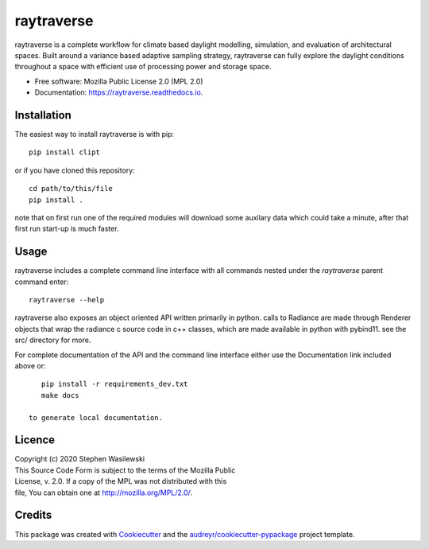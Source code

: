 ===========
raytraverse
===========


.. image:: https://img.shields.io/pypi/v/raytraverse.svg
        :target: https://pypi.python.org/pypi/raytraverse

.. image:: https://readthedocs.org/projects/raytraverse/badge/?version=latest
        :target: https://raytraverse.readthedocs.io/en/latest/?badge=latest
        :alt: Documentation Status

raytraverse is a complete workflow for climate based daylight modelling,
simulation, and evaluation of architectural spaces. Built around a variance
based adaptive sampling strategy, raytraverse can fully explore the daylight
conditions throughout a space with efficient use of processing power and
storage space.

* Free software: Mozilla Public License 2.0 (MPL 2.0)
* Documentation: https://raytraverse.readthedocs.io.


Installation
------------
The easiest way to install raytraverse is with pip::

    pip install clipt

or if you have cloned this repository::

    cd path/to/this/file
    pip install .

note that on first run one of the required modules will download some auxilary
data which could take a minute, after that first run start-up is much faster.

Usage
-----
raytraverse includes a complete command line interface with all commands
nested under the `raytraverse` parent command enter::

    raytraverse --help

raytraverse also exposes an object oriented API written primarily in python.
calls to Radiance are made through Renderer objects that wrap the radiance
c source code in c++ classes, which are made available in python with pybind11.
see the src/ directory for more.

For complete documentation of the API and the command line interface either
use the Documentation link included above or::

    pip install -r requirements_dev.txt
    make docs

 to generate local documentation.

Licence
-------

| Copyright (c) 2020 Stephen Wasilewski
| This Source Code Form is subject to the terms of the Mozilla Public
| License, v. 2.0. If a copy of the MPL was not distributed with this
| file, You can obtain one at http://mozilla.org/MPL/2.0/.

Credits
-------

This package was created with Cookiecutter_ and the `audreyr/cookiecutter-pypackage`_ project template.

.. _Cookiecutter: https://github.com/audreyr/cookiecutter
.. _`audreyr/cookiecutter-pypackage`: https://github.com/audreyr/cookiecutter-pypackage


